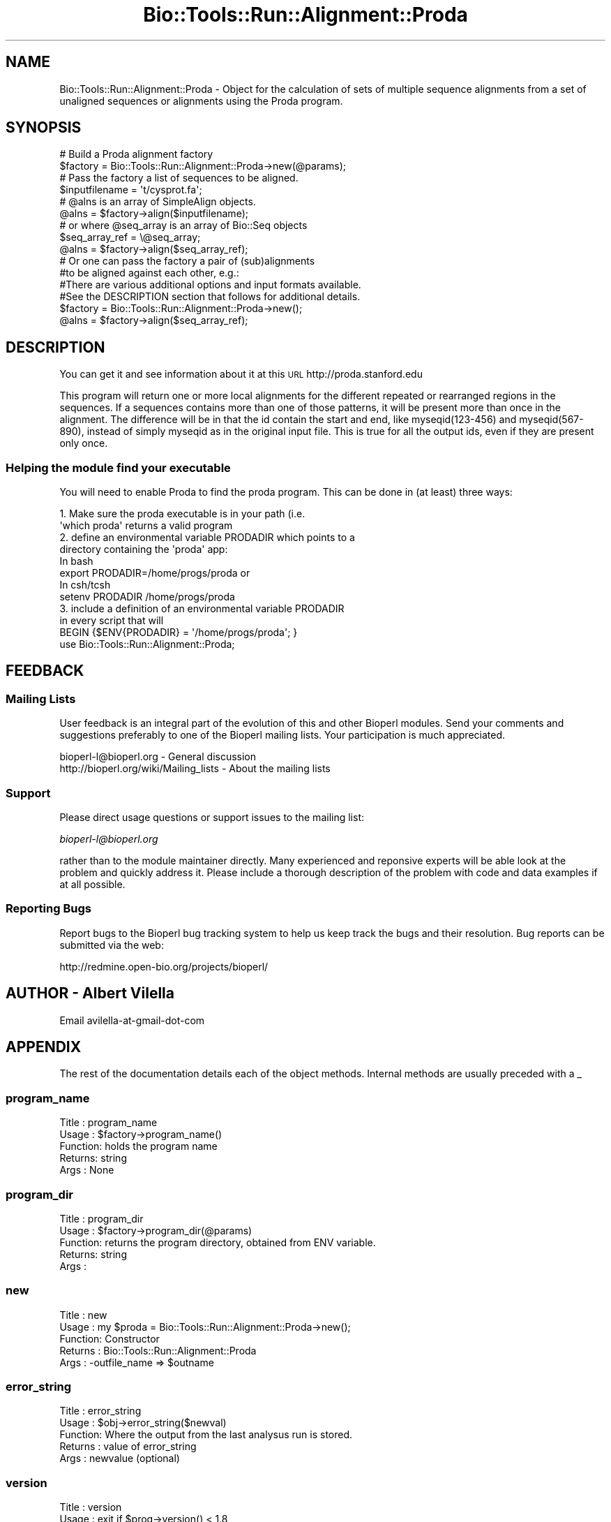 .\" Automatically generated by Pod::Man 4.09 (Pod::Simple 3.35)
.\"
.\" Standard preamble:
.\" ========================================================================
.de Sp \" Vertical space (when we can't use .PP)
.if t .sp .5v
.if n .sp
..
.de Vb \" Begin verbatim text
.ft CW
.nf
.ne \\$1
..
.de Ve \" End verbatim text
.ft R
.fi
..
.\" Set up some character translations and predefined strings.  \*(-- will
.\" give an unbreakable dash, \*(PI will give pi, \*(L" will give a left
.\" double quote, and \*(R" will give a right double quote.  \*(C+ will
.\" give a nicer C++.  Capital omega is used to do unbreakable dashes and
.\" therefore won't be available.  \*(C` and \*(C' expand to `' in nroff,
.\" nothing in troff, for use with C<>.
.tr \(*W-
.ds C+ C\v'-.1v'\h'-1p'\s-2+\h'-1p'+\s0\v'.1v'\h'-1p'
.ie n \{\
.    ds -- \(*W-
.    ds PI pi
.    if (\n(.H=4u)&(1m=24u) .ds -- \(*W\h'-12u'\(*W\h'-12u'-\" diablo 10 pitch
.    if (\n(.H=4u)&(1m=20u) .ds -- \(*W\h'-12u'\(*W\h'-8u'-\"  diablo 12 pitch
.    ds L" ""
.    ds R" ""
.    ds C` ""
.    ds C' ""
'br\}
.el\{\
.    ds -- \|\(em\|
.    ds PI \(*p
.    ds L" ``
.    ds R" ''
.    ds C`
.    ds C'
'br\}
.\"
.\" Escape single quotes in literal strings from groff's Unicode transform.
.ie \n(.g .ds Aq \(aq
.el       .ds Aq '
.\"
.\" If the F register is >0, we'll generate index entries on stderr for
.\" titles (.TH), headers (.SH), subsections (.SS), items (.Ip), and index
.\" entries marked with X<> in POD.  Of course, you'll have to process the
.\" output yourself in some meaningful fashion.
.\"
.\" Avoid warning from groff about undefined register 'F'.
.de IX
..
.if !\nF .nr F 0
.if \nF>0 \{\
.    de IX
.    tm Index:\\$1\t\\n%\t"\\$2"
..
.    if !\nF==2 \{\
.        nr % 0
.        nr F 2
.    \}
.\}
.\"
.\" Accent mark definitions (@(#)ms.acc 1.5 88/02/08 SMI; from UCB 4.2).
.\" Fear.  Run.  Save yourself.  No user-serviceable parts.
.    \" fudge factors for nroff and troff
.if n \{\
.    ds #H 0
.    ds #V .8m
.    ds #F .3m
.    ds #[ \f1
.    ds #] \fP
.\}
.if t \{\
.    ds #H ((1u-(\\\\n(.fu%2u))*.13m)
.    ds #V .6m
.    ds #F 0
.    ds #[ \&
.    ds #] \&
.\}
.    \" simple accents for nroff and troff
.if n \{\
.    ds ' \&
.    ds ` \&
.    ds ^ \&
.    ds , \&
.    ds ~ ~
.    ds /
.\}
.if t \{\
.    ds ' \\k:\h'-(\\n(.wu*8/10-\*(#H)'\'\h"|\\n:u"
.    ds ` \\k:\h'-(\\n(.wu*8/10-\*(#H)'\`\h'|\\n:u'
.    ds ^ \\k:\h'-(\\n(.wu*10/11-\*(#H)'^\h'|\\n:u'
.    ds , \\k:\h'-(\\n(.wu*8/10)',\h'|\\n:u'
.    ds ~ \\k:\h'-(\\n(.wu-\*(#H-.1m)'~\h'|\\n:u'
.    ds / \\k:\h'-(\\n(.wu*8/10-\*(#H)'\z\(sl\h'|\\n:u'
.\}
.    \" troff and (daisy-wheel) nroff accents
.ds : \\k:\h'-(\\n(.wu*8/10-\*(#H+.1m+\*(#F)'\v'-\*(#V'\z.\h'.2m+\*(#F'.\h'|\\n:u'\v'\*(#V'
.ds 8 \h'\*(#H'\(*b\h'-\*(#H'
.ds o \\k:\h'-(\\n(.wu+\w'\(de'u-\*(#H)/2u'\v'-.3n'\*(#[\z\(de\v'.3n'\h'|\\n:u'\*(#]
.ds d- \h'\*(#H'\(pd\h'-\w'~'u'\v'-.25m'\f2\(hy\fP\v'.25m'\h'-\*(#H'
.ds D- D\\k:\h'-\w'D'u'\v'-.11m'\z\(hy\v'.11m'\h'|\\n:u'
.ds th \*(#[\v'.3m'\s+1I\s-1\v'-.3m'\h'-(\w'I'u*2/3)'\s-1o\s+1\*(#]
.ds Th \*(#[\s+2I\s-2\h'-\w'I'u*3/5'\v'-.3m'o\v'.3m'\*(#]
.ds ae a\h'-(\w'a'u*4/10)'e
.ds Ae A\h'-(\w'A'u*4/10)'E
.    \" corrections for vroff
.if v .ds ~ \\k:\h'-(\\n(.wu*9/10-\*(#H)'\s-2\u~\d\s+2\h'|\\n:u'
.if v .ds ^ \\k:\h'-(\\n(.wu*10/11-\*(#H)'\v'-.4m'^\v'.4m'\h'|\\n:u'
.    \" for low resolution devices (crt and lpr)
.if \n(.H>23 .if \n(.V>19 \
\{\
.    ds : e
.    ds 8 ss
.    ds o a
.    ds d- d\h'-1'\(ga
.    ds D- D\h'-1'\(hy
.    ds th \o'bp'
.    ds Th \o'LP'
.    ds ae ae
.    ds Ae AE
.\}
.rm #[ #] #H #V #F C
.\" ========================================================================
.\"
.IX Title "Bio::Tools::Run::Alignment::Proda 3"
.TH Bio::Tools::Run::Alignment::Proda 3 "2019-10-28" "perl v5.26.2" "User Contributed Perl Documentation"
.\" For nroff, turn off justification.  Always turn off hyphenation; it makes
.\" way too many mistakes in technical documents.
.if n .ad l
.nh
.SH "NAME"
Bio::Tools::Run::Alignment::Proda \- Object for the calculation of sets
of multiple sequence alignments from a set of unaligned sequences or
alignments using the Proda program.
.SH "SYNOPSIS"
.IX Header "SYNOPSIS"
.Vb 2
\&  # Build a Proda alignment factory
\&  $factory = Bio::Tools::Run::Alignment::Proda\->new(@params);
\&
\&  # Pass the factory a list of sequences to be aligned.
\&  $inputfilename = \*(Aqt/cysprot.fa\*(Aq;
\&  # @alns is an array of SimpleAlign objects.
\&  @alns = $factory\->align($inputfilename);
\&
\&  # or where @seq_array is an array of Bio::Seq objects
\&  $seq_array_ref = \e@seq_array;
\&  @alns = $factory\->align($seq_array_ref);
\&
\&  # Or one can pass the factory a pair of (sub)alignments
\&  #to be aligned against each other, e.g.:
\&
\&  #There are various additional options and input formats available.
\&  #See the DESCRIPTION section that follows for additional details.
\&
\&  $factory = Bio::Tools::Run::Alignment::Proda\->new();
\&  @alns = $factory\->align($seq_array_ref);
.Ve
.SH "DESCRIPTION"
.IX Header "DESCRIPTION"
You can get it and see information about it at this \s-1URL\s0
http://proda.stanford.edu
.PP
This program will return one or more local alignments for the
different repeated or rearranged regions in the sequences. If a
sequences contains more than one of those patterns, it will be present
more than once in the alignment. The difference will be in that the id
contain the start and end, like myseqid(123\-456) and myseqid(567\-890),
instead of simply myseqid as in the original input file. This is true
for all the output ids, even if they are present only once.
.SS "Helping the module find your executable"
.IX Subsection "Helping the module find your executable"
You will need to enable Proda to find the proda program. This can be
done in (at least) three ways:
.PP
.Vb 8
\&  1. Make sure the proda executable is in your path (i.e. 
\&     \*(Aqwhich proda\*(Aq returns a valid program
\&  2. define an environmental variable PRODADIR which points to a 
\&     directory containing the \*(Aqproda\*(Aq app:
\&   In bash 
\&        export PRODADIR=/home/progs/proda   or
\&   In csh/tcsh
\&        setenv PRODADIR /home/progs/proda
\&
\&  3. include a definition of an environmental variable PRODADIR 
\&      in every script that will
\&     BEGIN {$ENV{PRODADIR} = \*(Aq/home/progs/proda\*(Aq; }
\&     use Bio::Tools::Run::Alignment::Proda;
.Ve
.SH "FEEDBACK"
.IX Header "FEEDBACK"
.SS "Mailing Lists"
.IX Subsection "Mailing Lists"
User feedback is an integral part of the evolution of this and other
Bioperl modules. Send your comments and suggestions preferably to one
of the Bioperl mailing lists.  Your participation is much appreciated.
.PP
.Vb 2
\&  bioperl\-l@bioperl.org                  \- General discussion
\&  http://bioperl.org/wiki/Mailing_lists  \- About the mailing lists
.Ve
.SS "Support"
.IX Subsection "Support"
Please direct usage questions or support issues to the mailing list:
.PP
\&\fIbioperl\-l@bioperl.org\fR
.PP
rather than to the module maintainer directly. Many experienced and 
reponsive experts will be able look at the problem and quickly 
address it. Please include a thorough description of the problem 
with code and data examples if at all possible.
.SS "Reporting Bugs"
.IX Subsection "Reporting Bugs"
Report bugs to the Bioperl bug tracking system to help us keep track
the bugs and their resolution.  Bug reports can be submitted via the web:
.PP
.Vb 1
\& http://redmine.open\-bio.org/projects/bioperl/
.Ve
.SH "AUTHOR \-  Albert Vilella"
.IX Header "AUTHOR - Albert Vilella"
Email avilella-at-gmail-dot-com
.SH "APPENDIX"
.IX Header "APPENDIX"
The rest of the documentation details each of the object
methods. Internal methods are usually preceded with a _
.SS "program_name"
.IX Subsection "program_name"
.Vb 5
\& Title   : program_name
\& Usage   : $factory\->program_name()
\& Function: holds the program name
\& Returns:  string
\& Args    : None
.Ve
.SS "program_dir"
.IX Subsection "program_dir"
.Vb 5
\& Title   : program_dir
\& Usage   : $factory\->program_dir(@params)
\& Function: returns the program directory, obtained from ENV variable.
\& Returns:  string
\& Args    :
.Ve
.SS "new"
.IX Subsection "new"
.Vb 5
\& Title   : new
\& Usage   : my $proda = Bio::Tools::Run::Alignment::Proda\->new();
\& Function: Constructor
\& Returns : Bio::Tools::Run::Alignment::Proda
\& Args    : \-outfile_name => $outname
.Ve
.SS "error_string"
.IX Subsection "error_string"
.Vb 5
\& Title   : error_string
\& Usage   : $obj\->error_string($newval)
\& Function: Where the output from the last analysus run is stored.
\& Returns : value of error_string
\& Args    : newvalue (optional)
.Ve
.SS "version"
.IX Subsection "version"
.Vb 6
\& Title   : version
\& Usage   : exit if $prog\->version() < 1.8
\& Function: Determine the version number of the program
\& Example :
\& Returns : float or undef
\& Args    : none
.Ve
.SS "run"
.IX Subsection "run"
.Vb 6
\& Title   : run
\& Usage   : my $output = $application\->run(\e@seqs);
\& Function: Generic run of an application
\& Returns : Bio::SimpleAlign object
\& Args    : Arrayref of Bio::PrimarySeqI objects or
\&           a filename to run on
.Ve
.SS "align"
.IX Subsection "align"
.Vb 10
\& Title   : align
\& Usage   :
\&        $inputfilename = \*(Aqt/data/cysprot.fa\*(Aq;
\&        $aln = $factory\->align($inputfilename);
\&or
\&        $seq_array_ref = \e@seq_array; 
\&        # @seq_array is array of Seq objs
\&        $aln = $factory\->align($seq_array_ref);
\& Function: Perform a multiple sequence alignment
\& Returns : Reference to a SimpleAlign object containing the
\&           sequence alignment.
\& Args    : Name of a file containing a set of unaligned fasta sequences
\&           or else an array of references to Bio::Seq objects.
\&
\& Throws an exception if argument is not either a string (eg a
\& filename) or a reference to an array of Bio::Seq objects.  If
\& argument is string, throws exception if file corresponding to string
\& name can not be found. If argument is Bio::Seq array, throws
\& exception if less than two sequence objects are in array.
.Ve
.SS "_run"
.IX Subsection "_run"
.Vb 8
\& Title   :  _run
\& Usage   :  Internal function, not to be called directly
\& Function:  makes actual system call to proda program
\& Example :
\& Returns : nothing; proda output is written to a
\&           temporary file OR specified output file
\& Args    : Name of a file containing a set of unaligned fasta sequences
\&           and hash of parameters to be passed to proda
.Ve
.SS "_setinput"
.IX Subsection "_setinput"
.Vb 6
\& Title   :  _setinput
\& Usage   :  Internal function, not to be called directly
\& Function:  Create input file for proda program
\& Example :
\& Returns : name of file containing proda data input AND
\& Args    : Arrayref of Seqs or input file name
.Ve
.SS "_setparams"
.IX Subsection "_setparams"
.Vb 7
\& Title   :  _setparams
\& Usage   :  Internal function, not to be called directly        
\& Function:  Create parameter inputs for proda program
\& Example :
\& Returns : parameter string to be passed to proda
\&           during align or profile_align
\& Args    : name of calling object
.Ve
.SS "aformat"
.IX Subsection "aformat"
.Vb 5
\& Title   : aformat
\& Usage   : my $alignmentformat = $self\->aformat();
\& Function: Get/Set alignment format
\& Returns : string
\& Args    : string
.Ve
.SH "Bio::Tools::Run::BaseWrapper methods"
.IX Header "Bio::Tools::Run::BaseWrapper methods"
.SS "no_param_checks"
.IX Subsection "no_param_checks"
.Vb 6
\& Title   : no_param_checks
\& Usage   : $obj\->no_param_checks($newval)
\& Function: Boolean flag as to whether or not we should
\&           trust the sanity checks for parameter values
\& Returns : value of no_param_checks
\& Args    : newvalue (optional)
.Ve
.SS "save_tempfiles"
.IX Subsection "save_tempfiles"
.Vb 5
\& Title   : save_tempfiles
\& Usage   : $obj\->save_tempfiles($newval)
\& Function: 
\& Returns : value of save_tempfiles
\& Args    : newvalue (optional)
.Ve
.SS "outfile_name"
.IX Subsection "outfile_name"
.Vb 6
\& Title   : outfile_name
\& Usage   : my $outfile = $proda\->outfile_name();
\& Function: Get/Set the name of the output file for this run
\&           (if you wanted to do something special)
\& Returns : string
\& Args    : [optional] string to set value to
.Ve
.SS "tempdir"
.IX Subsection "tempdir"
.Vb 5
\& Title   : tempdir
\& Usage   : my $tmpdir = $self\->tempdir();
\& Function: Retrieve a temporary directory name (which is created)
\& Returns : string which is the name of the temporary directory
\& Args    : none
.Ve
.SS "cleanup"
.IX Subsection "cleanup"
.Vb 5
\& Title   : cleanup
\& Usage   : $proda\->cleanup();
\& Function: Will cleanup the tempdir directory
\& Returns : none
\& Args    : none
.Ve
.SS "io"
.IX Subsection "io"
.Vb 5
\& Title   : io
\& Usage   : $obj\->io($newval)
\& Function:  Gets a L<Bio::Root::IO> object
\& Returns : L<Bio::Root::IO>
\& Args    : none
.Ve
